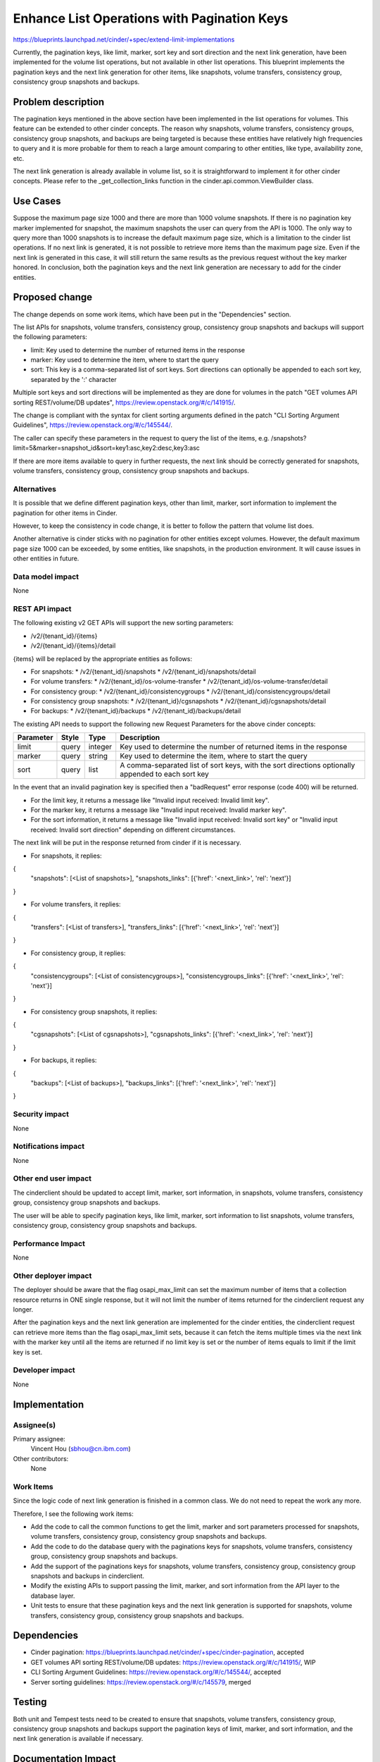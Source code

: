 ..
 This work is licensed under a Creative Commons Attribution 3.0 Unported
 License.

 http://creativecommons.org/licenses/by/3.0/legalcode

============================================
Enhance List Operations with Pagination Keys
============================================

https://blueprints.launchpad.net/cinder/+spec/extend-limit-implementations

Currently, the pagination keys, like limit, marker, sort key and sort
direction and the next link generation, have been implemented for the volume
list operations, but not available in other list operations. This blueprint
implements the pagination keys and the next link generation for other items,
like snapshots, volume transfers, consistency group, consistency group
snapshots and backups.


Problem description
===================

The pagination keys mentioned in the above section have been implemented in
the list operations for volumes. This feature can be extended to other cinder
concepts. The reason why snapshots, volume transfers, consistency groups,
consistency group snapshots, and backups are being targeted is because these
entities have relatively high frequencies to query and it is more probable for
them to reach a large amount comparing to other entities, like type,
availability zone, etc.

The next link generation is already available in volume list, so it is
straightforward to implement it for other cinder concepts. Please refer to
the _get_collection_links function in the cinder.api.common.ViewBuilder class.


Use Cases
=========

Suppose the maximum page size 1000 and there are more than 1000 volume
snapshots. If there is no pagination key marker implemented for
snapshot, the maximum snapshots the user can query from the API is 1000. The
only way to query more than 1000 snapshots is to increase the default maximum
page size, which is a limitation to the cinder list operations. If no next link
is generated, it is not possible to retrieve more items than the maximum page
size. Even if the next link is generated in this case, it will still return
the same results as the previous request without the key marker honored. In
conclusion, both the pagination keys and the next link generation are necessary
to add for the cinder entities.


Proposed change
===============

The change depends on some work items, which have been put in the
"Dependencies" section.

The list APIs for snapshots, volume transfers, consistency group, consistency
group snapshots and backups will support the following parameters:

* limit: Key used to determine the number of returned items in the response
* marker: Key used to determine the item, where to start the query
* sort: This key is a comma-separated list of sort keys. Sort directions
  can optionally be appended to each sort key, separated by the ':' character

Multiple sort keys and sort directions will be implemented as they are done
for volumes in the patch "GET volumes API sorting REST/volume/DB updates",
https://review.openstack.org/#/c/141915/.

The change is compliant with the syntax for client sorting arguments defined
in the patch "CLI Sorting Argument Guidelines",
https://review.openstack.org/#/c/145544/.

The caller can specify these parameters in the request to query the list of
the items,
e.g. /snapshots?limit=5&marker=snapshot_id&sort=key1:asc,key2:desc,key3:asc

If there are more items available to query in further requests, the next link
should be correctly generated for snapshots, volume transfers, consistency
group, consistency group snapshots and backups.


Alternatives
------------

It is possible that we define different pagination keys, other than limit,
marker, sort information to implement the pagination for other items
in Cinder.

However, to keep the consistency in code change, it is better to follow the
pattern that volume list does.

Another alternative is cinder sticks with no pagination for other entities
except volumes. However, the default maximum page size 1000 can be exceeded,
by some entities, like snapshots, in the production environment. It will
cause issues in other entities in future.


Data model impact
-----------------

None

REST API impact
---------------

The following existing v2 GET APIs will support the new sorting parameters:

* /v2/{tenant_id}/{items}
* /v2/{tenant_id}/{items}/detail

{items} will be replaced by the appropriate entities as follows:

* For snapshots:
  * /v2/{tenant_id}/snapshots
  * /v2/{tenant_id}/snapshots/detail

* For volume transfers:
  * /v2/{tenant_id}/os-volume-transfer
  * /v2/{tenant_id}/os-volume-transfer/detail

* For consistency group:
  * /v2/{tenant_id}/consistencygroups
  * /v2/{tenant_id}/consistencygroups/detail

* For consistency group snapshots:
  * /v2/{tenant_id}/cgsnapshots
  * /v2/{tenant_id}/cgsnapshots/detail

* For backups:
  * /v2/{tenant_id}/backups
  * /v2/{tenant_id}/backups/detail

The existing API needs to support the following new Request Parameters for
the above cinder concepts:

+-----------+-------+---------+---------------------------------------------+
| Parameter | Style | Type    | Description                                 |
+===========+=======+=========+=============================================+
| limit     | query | integer | Key used to determine the number of         |
|           |       |         | returned items in the response              |
+-----------+-------+---------+---------------------------------------------+
| marker    | query | string  | Key used to determine the item, where       |
|           |       |         | to start the query                          |
+-----------+-------+---------+---------------------------------------------+
| sort      | query | list    | A comma-separated list of sort keys, with   |
|           |       |         | the sort directions optionally appended to  |
|           |       |         | each sort key                               |
+-----------+-------+---------+---------------------------------------------+

In the event that an invalid pagination key is specified then a "badRequest"
error response (code 400) will be returned.

* For the limit key, it returns a message like "Invalid input received:
  Invalid limit key".

* For the marker key, it returns a message like "Invalid input received:
  Invalid marker key".

* For the sort information, it returns a message like "Invalid input received:
  Invalid sort key" or "Invalid input received: Invalid sort direction"
  depending on different circumstances.

The next link will be put in the response returned from cinder if it is
necessary.

* For snapshots, it replies:
{
    "snapshots": [<List of snapshots>],
    "snapshots_links": [{'href': '<next_link>', 'rel': 'next'}]
}

* For volume transfers, it replies:
{
    "transfers": [<List of transfers>],
    "transfers_links": [{'href': '<next_link>', 'rel': 'next'}]
}

* For consistency group, it replies:
{
    "consistencygroups": [<List of consistencygroups>],
    "consistencygroups_links": [{'href': '<next_link>', 'rel': 'next'}]
}

* For consistency group snapshots, it replies:
{
    "cgsnapshots": [<List of cgsnapshots>],
    "cgsnapshots_links": [{'href': '<next_link>', 'rel': 'next'}]
}

* For backups, it replies::
{
    "backups": [<List of backups>],
    "backups_links": [{'href': '<next_link>', 'rel': 'next'}]
}


Security impact
---------------

None

Notifications impact
--------------------

None

Other end user impact
---------------------

The cinderclient should be updated to accept limit, marker, sort information,
in snapshots, volume transfers, consistency group, consistency group snapshots
and backups.

The user will be able to specify pagination keys, like limit, marker, sort
information to list snapshots, volume transfers, consistency group, consistency
group snapshots and backups.


Performance Impact
------------------

None

Other deployer impact
---------------------

The deployer should be aware that the flag osapi_max_limit can set the maximum
number of items that a collection resource returns in ONE single response, but
it will not limit the number of items returned for the cinderclient request any
longer.

After the pagination keys and the next link generation are implemented for the
cinder entities, the cinderclient request can retrieve more items than the flag
osapi_max_limit sets, because it can fetch the items multiple times via the
next link with the marker key until all the items are returned if no limit key
is set or the number of items equals to limit if the limit key is set.


Developer impact
----------------

None


Implementation
==============

Assignee(s)
-----------

Primary assignee:
  Vincent Hou (sbhou@cn.ibm.com)

Other contributors:
  None

Work Items
----------

Since the logic code of next link generation is finished in a common class. We
do not need to repeat the work any more.

Therefore, I see the following work items:

* Add the code to call the common functions to get the limit, marker and
  sort parameters processed for snapshots, volume transfers,
  consistency group, consistency group snapshots and backups.
* Add the code to do the database query with the paginations keys for
  snapshots, volume transfers, consistency group, consistency group snapshots
  and backups.
* Add the support of the paginations keys for snapshots, volume transfers,
  consistency group, consistency group snapshots and backups in cinderclient.
* Modify the existing APIs to support passing the limit, marker, and sort
  information from the API layer to the database layer.
* Unit tests to ensure that these pagination keys and the next link generation
  is supported for snapshots, volume transfers, consistency group, consistency
  group snapshots and backups.

Dependencies
============

* Cinder pagination:
  https://blueprints.launchpad.net/cinder/+spec/cinder-pagination, accepted
* GET volumes API sorting REST/volume/DB updates:
  https://review.openstack.org/#/c/141915/, WIP
* CLI Sorting Argument Guidelines: https://review.openstack.org/#/c/145544/,
  accepted
* Server sorting guidelines: https://review.openstack.org/#/c/145579, merged


Testing
=======

Both unit and Tempest tests need to be created to ensure that snapshots, volume
transfers, consistency group, consistency group snapshots and backups support
the pagination keys of limit, marker, and sort information, and the next link
generation is available if necessary.


Documentation Impact
====================

The API documentation will need to be updated to accept limit, marker,
sort key and sort direction, in snapshots, volume transfers, consistency
group, consistency group snapshots and backups as it does for volumes.


References
==========

None

